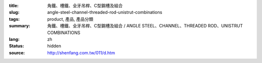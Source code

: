 :title: 角鐵、槽鐵、全牙吊桿、C型鋼槽及組合
:slug: angle-steel-channel-threaded-rod-unistrut-combinations
:tags: product, 產品, 產品分類
:summary: 角鐵、槽鐵、全牙吊桿、C型鋼槽及組合 / ANGLE STEEL、CHANNEL、THREADED ROD、UNISTRUT COMBINATIONS
:lang: zh
:status: hidden
:source: http://shenfang.com.tw/011/d.htm
